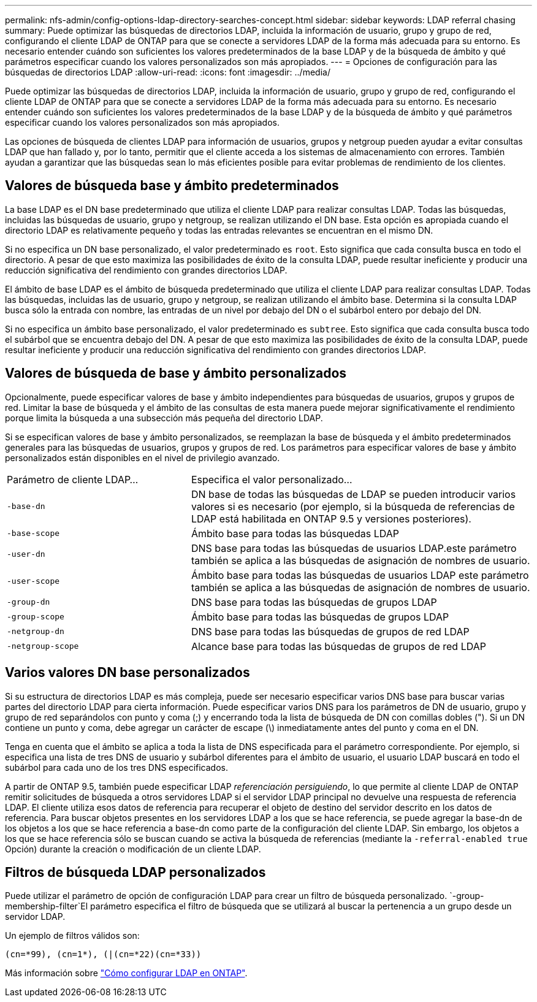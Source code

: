 ---
permalink: nfs-admin/config-options-ldap-directory-searches-concept.html 
sidebar: sidebar 
keywords: LDAP referral chasing 
summary: Puede optimizar las búsquedas de directorios LDAP, incluida la información de usuario, grupo y grupo de red, configurando el cliente LDAP de ONTAP para que se conecte a servidores LDAP de la forma más adecuada para su entorno. Es necesario entender cuándo son suficientes los valores predeterminados de la base LDAP y de la búsqueda de ámbito y qué parámetros especificar cuando los valores personalizados son más apropiados. 
---
= Opciones de configuración para las búsquedas de directorios LDAP
:allow-uri-read: 
:icons: font
:imagesdir: ../media/


[role="lead"]
Puede optimizar las búsquedas de directorios LDAP, incluida la información de usuario, grupo y grupo de red, configurando el cliente LDAP de ONTAP para que se conecte a servidores LDAP de la forma más adecuada para su entorno. Es necesario entender cuándo son suficientes los valores predeterminados de la base LDAP y de la búsqueda de ámbito y qué parámetros especificar cuando los valores personalizados son más apropiados.

Las opciones de búsqueda de clientes LDAP para información de usuarios, grupos y netgroup pueden ayudar a evitar consultas LDAP que han fallado y, por lo tanto, permitir que el cliente acceda a los sistemas de almacenamiento con errores. También ayudan a garantizar que las búsquedas sean lo más eficientes posible para evitar problemas de rendimiento de los clientes.



== Valores de búsqueda base y ámbito predeterminados

La base LDAP es el DN base predeterminado que utiliza el cliente LDAP para realizar consultas LDAP. Todas las búsquedas, incluidas las búsquedas de usuario, grupo y netgroup, se realizan utilizando el DN base. Esta opción es apropiada cuando el directorio LDAP es relativamente pequeño y todas las entradas relevantes se encuentran en el mismo DN.

Si no especifica un DN base personalizado, el valor predeterminado es `root`. Esto significa que cada consulta busca en todo el directorio. A pesar de que esto maximiza las posibilidades de éxito de la consulta LDAP, puede resultar ineficiente y producir una reducción significativa del rendimiento con grandes directorios LDAP.

El ámbito de base LDAP es el ámbito de búsqueda predeterminado que utiliza el cliente LDAP para realizar consultas LDAP. Todas las búsquedas, incluidas las de usuario, grupo y netgroup, se realizan utilizando el ámbito base. Determina si la consulta LDAP busca sólo la entrada con nombre, las entradas de un nivel por debajo del DN o el subárbol entero por debajo del DN.

Si no especifica un ámbito base personalizado, el valor predeterminado es `subtree`. Esto significa que cada consulta busca todo el subárbol que se encuentra debajo del DN. A pesar de que esto maximiza las posibilidades de éxito de la consulta LDAP, puede resultar ineficiente y producir una reducción significativa del rendimiento con grandes directorios LDAP.



== Valores de búsqueda de base y ámbito personalizados

Opcionalmente, puede especificar valores de base y ámbito independientes para búsquedas de usuarios, grupos y grupos de red. Limitar la base de búsqueda y el ámbito de las consultas de esta manera puede mejorar significativamente el rendimiento porque limita la búsqueda a una subsección más pequeña del directorio LDAP.

Si se especifican valores de base y ámbito personalizados, se reemplazan la base de búsqueda y el ámbito predeterminados generales para las búsquedas de usuarios, grupos y grupos de red. Los parámetros para especificar valores de base y ámbito personalizados están disponibles en el nivel de privilegio avanzado.

[cols="35,65"]
|===


| Parámetro de cliente LDAP... | Especifica el valor personalizado... 


 a| 
`-base-dn`
 a| 
DN base de todas las búsquedas de LDAP se pueden introducir varios valores si es necesario (por ejemplo, si la búsqueda de referencias de LDAP está habilitada en ONTAP 9.5 y versiones posteriores).



 a| 
`-base-scope`
 a| 
Ámbito base para todas las búsquedas LDAP



 a| 
`-user-dn`
 a| 
DNS base para todas las búsquedas de usuarios LDAP.este parámetro también se aplica a las búsquedas de asignación de nombres de usuario.



 a| 
`-user-scope`
 a| 
Ámbito base para todas las búsquedas de usuarios LDAP este parámetro también se aplica a las búsquedas de asignación de nombres de usuario.



 a| 
`-group-dn`
 a| 
DNS base para todas las búsquedas de grupos LDAP



 a| 
`-group-scope`
 a| 
Ámbito base para todas las búsquedas de grupos LDAP



 a| 
`-netgroup-dn`
 a| 
DNS base para todas las búsquedas de grupos de red LDAP



 a| 
`-netgroup-scope`
 a| 
Alcance base para todas las búsquedas de grupos de red LDAP

|===


== Varios valores DN base personalizados

Si su estructura de directorios LDAP es más compleja, puede ser necesario especificar varios DNS base para buscar varias partes del directorio LDAP para cierta información. Puede especificar varios DNS para los parámetros de DN de usuario, grupo y grupo de red separándolos con punto y coma (;) y encerrando toda la lista de búsqueda de DN con comillas dobles ("). Si un DN contiene un punto y coma, debe agregar un carácter de escape (\) inmediatamente antes del punto y coma en el DN.

Tenga en cuenta que el ámbito se aplica a toda la lista de DNS especificada para el parámetro correspondiente. Por ejemplo, si especifica una lista de tres DNS de usuario y subárbol diferentes para el ámbito de usuario, el usuario LDAP buscará en todo el subárbol para cada uno de los tres DNS especificados.

A partir de ONTAP 9.5, también puede especificar LDAP _referenciación persiguiendo_, lo que permite al cliente LDAP de ONTAP remitir solicitudes de búsqueda a otros servidores LDAP si el servidor LDAP principal no devuelve una respuesta de referencia LDAP. El cliente utiliza esos datos de referencia para recuperar el objeto de destino del servidor descrito en los datos de referencia. Para buscar objetos presentes en los servidores LDAP a los que se hace referencia, se puede agregar la base-dn de los objetos a los que se hace referencia a base-dn como parte de la configuración del cliente LDAP. Sin embargo, los objetos a los que se hace referencia sólo se buscan cuando se activa la búsqueda de referencias (mediante la `-referral-enabled true` Opción) durante la creación o modificación de un cliente LDAP.



== Filtros de búsqueda LDAP personalizados

Puede utilizar el parámetro de opción de configuración LDAP para crear un filtro de búsqueda personalizado.  `-group-membership-filter`El parámetro especifica el filtro de búsqueda que se utilizará al buscar la pertenencia a un grupo desde un servidor LDAP.

Un ejemplo de filtros válidos son:

[listing]
----
(cn=*99), (cn=1*), (|(cn=*22)(cn=*33))
----
Más información sobre link:https://www.netapp.com/media/19423-tr-4835.pdf["Cómo configurar LDAP en ONTAP"^].
